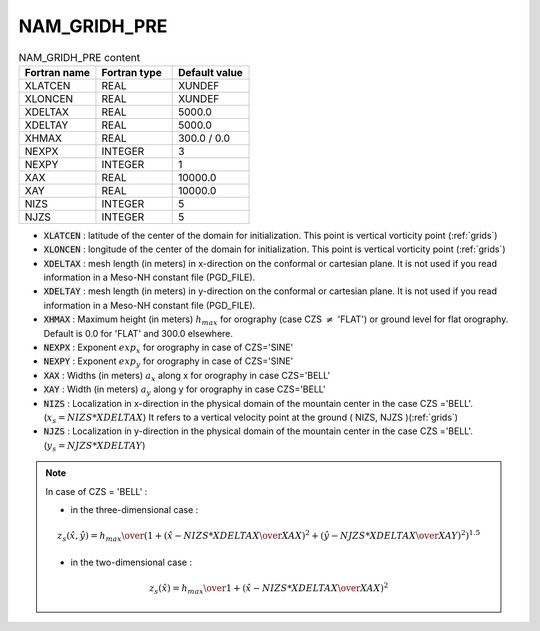 .. _nam_gridh_pre:

NAM_GRIDH_PRE
-----------------------------------------------------------------------------

.. csv-table:: NAM_GRIDH_PRE content
   :header: "Fortran name", "Fortran type", "Default value"
   :widths: 30, 30, 30
   
   "XLATCEN","REAL","XUNDEF"
   "XLONCEN","REAL","XUNDEF"
   "XDELTAX","REAL","5000.0"
   "XDELTAY","REAL","5000.0"
   "XHMAX","REAL","300.0 / 0.0"
   "NEXPX","INTEGER","3"
   "NEXPY","INTEGER","1"
   "XAX","REAL","10000.0"
   "XAY","REAL","10000.0"
   "NIZS","INTEGER","5"
   "NJZS","INTEGER","5"

* :code:`XLATCEN` : latitude  of the center of the domain for initialization. This point is vertical vorticity point (:ref:`grids`)

* :code:`XLONCEN` :  longitude of the center of the domain for initialization. This  point is vertical vorticity point (:ref:`grids`)

* :code:`XDELTAX` : mesh length (in meters) in x-direction on the conformal or cartesian plane. It is  not used if you read information in a Meso-NH constant file (PGD_FILE). 

* :code:`XDELTAY` : mesh length (in meters) in y-direction on the conformal or cartesian plane. It is  not used if you read information in a Meso-NH constant file (PGD_FILE).

* :code:`XHMAX` : Maximum height (in meters) :math:`h_{max}` for orography (case CZS :math:`\neq` 'FLAT') or ground level for flat orography. Default is 0.0 for 'FLAT' and 300.0 elsewhere.

* :code:`NEXPX` : Exponent :math:`exp_{x}` for orography in case of CZS='SINE'

* :code:`NEXPY` : Exponent :math:`exp_{y}` for orography in case of CZS='SINE'

* :code:`XAX` :  Widths (in meters) :math:`a_{x}` along x  for orography in case CZS='BELL'

* :code:`XAY` : Width  (in meters) :math:`a_{y}` along y  for orography in case CZS='BELL'

* :code:`NIZS` :  Localization in x-direction in the physical domain of the mountain center in the  case CZS ='BELL'. (:math:`x_{s} = NIZS * XDELTAX`) It refers to a vertical velocity point at the ground ( NIZS, NJZS )(:ref:`grids`)

* :code:`NJZS` : Localization in y-direction in the physical domain of the mountain center in the case CZS ='BELL'. (:math:`y_{s} = NJZS * XDELTAY`)

.. note::

   In case of CZS = 'BELL' :

   * in the three-dimensional case :
   
   .. math::

      z_s \left( \hat{x} , \hat{y} \right) = { h_{max} \over  \left(
      1 +
      \left(  { \hat{x} - NIZS * XDELTAX \over XAX } \right) ^2 + 
      \left(  { \hat{y} - NJZS * XDELTAX \over XAY } \right) ^2 
                                                      \right) ^{1.5 } }

   * in the two-dimensional case :

   .. math::

      z_s \left( \hat{x}  \right) = {  h_{max} \over  1 + \left(  { \hat{x} - NIZS * XDELTAX \over XAX } \right) ^2 }

